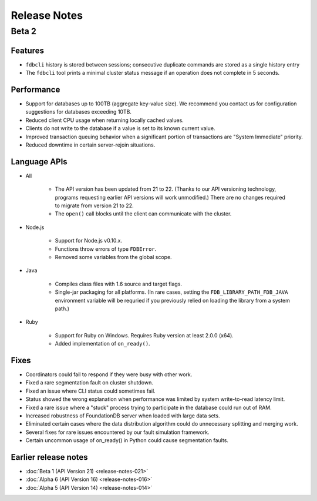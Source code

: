 #############
Release Notes
#############

Beta 2
======

Features
--------

* ``fdbcli`` history is stored between sessions; consecutive duplicate commands are stored as a single history entry
* The ``fdbcli`` tool prints a minimal cluster status message if an operation does not complete in 5 seconds.

Performance
-----------

* Support for databases up to 100TB (aggregate key-value size). We recommend you contact us for configuration suggestions for databases exceeding 10TB.
* Reduced client CPU usage when returning locally cached values.
* Clients do not write to the database if a value is set to its known current value.
* Improved transaction queuing behavior when a significant portion of transactions are "System Immediate" priority.
* Reduced downtime in certain server-rejoin situations.

Language APIs
-------------
	
* All

	* The API version has been updated from 21 to 22. (Thanks to our API versioning technology, programs requesting earlier API versions will work unmodified.) There are no changes required to migrate from version 21 to 22.
	* The ``open()`` call blocks until the client can communicate with the cluster.

* Node.js

	* Support for Node.js v0.10.x.
	* Functions throw errors of type ``FDBError``.
	* Removed some variables from the global scope.

* Java

	* Compiles class files with 1.6 source and target flags.
	* Single-jar packaging for all platforms. (In rare cases, setting the ``FDB_LIBRARY_PATH_FDB_JAVA`` environment variable will be requried if you previously relied on loading the library from a system path.)

* Ruby
   
	* Support for Ruby on Windows. Requires Ruby version at least 2.0.0 (x64).
	* Added implementation of ``on_ready()``.
	
Fixes
-----

* Coordinators could fail to respond if they were busy with other work.
* Fixed a rare segmentation fault on cluster shutdown.
* Fixed an issue where CLI status could sometimes fail.
* Status showed the wrong explanation when performance was limited by system write-to-read latency limit.
* Fixed a rare issue where a "stuck" process trying to participate in the database could run out of RAM.
* Increased robustness of FoundationDB server when loaded with large data sets.
* Eliminated certain cases where the data distribution algorithm could do unnecessary splitting and merging work.
* Several fixes for rare issues encountered by our fault simulation framework.
* Certain uncommon usage of on_ready() in Python could cause segmentation faults.

Earlier release notes
---------------------

* :doc:`Beta 1 (API Version 21) <release-notes-021>`
* :doc:`Alpha 6 (API Version 16) <release-notes-016>`
* :doc:`Alpha 5 (API Version 14) <release-notes-014>`
